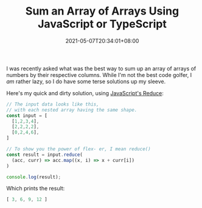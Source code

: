 #+TITLE: Sum an Array of Arrays Using JavaScript or TypeScript
#+SLUG: sum-an-array-of-arrays-typescript
#+DATE: 2021-05-07T20:34:01+08:00
#+DESCRIPTION: A demonstration of using JavaScript/TypeScript to sum up the columns of a bunch of arrays, without having to write a for-loop or while-loop.

I was recently asked what was the best way to sum up an array of arrays of numbers by their respective columns. While I'm not the best code golfer, I /am/ rather lazy, so I do have some terse solutions up my sleeve.

# more

Here's my quick and dirty solution, using [[file:reduce-swiss-army-knife.org][JavaScript's Reduce]]:

#+name: sum-an-array-of-arrays
#+begin_src typescript :exports both :results code :cache yes
// The input data looks like this,
// with each nested array having the same shape.
const input = [
  [1,2,3,4],
  [2,2,2,2],
  [0,2,4,6],
]

// To show you the power of flex- er, I mean reduce()
const result = input.reduce(
  (acc, curr) => acc.map((x, i) => x + curr[i])
)

console.log(result);
#+end_src

Which prints the result:

#+RESULTS[ece53d9e88d087e48bf69c2622f50a0c41c34db6]: sum-an-array-of-arrays
#+begin_src typescript :eval never
[ 3, 6, 9, 12 ]
#+end_src
